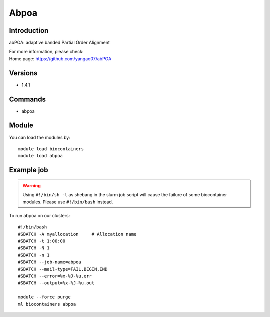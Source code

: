 .. _backbone-label:

Abpoa
==============================

Introduction
~~~~~~~~
abPOA: adaptive banded Partial Order Alignment


| For more information, please check:
| Home page: https://github.com/yangao07/abPOA

Versions
~~~~~~~~
- 1.4.1

Commands
~~~~~~~
- abpoa

Module
~~~~~~~~
You can load the modules by::

    module load biocontainers
    module load abpoa

Example job
~~~~~
.. warning::
    Using ``#!/bin/sh -l`` as shebang in the slurm job script will cause the failure of some biocontainer modules. Please use ``#!/bin/bash`` instead.

To run abpoa on our clusters::

    #!/bin/bash
    #SBATCH -A myallocation     # Allocation name
    #SBATCH -t 1:00:00
    #SBATCH -N 1
    #SBATCH -n 1
    #SBATCH --job-name=abpoa
    #SBATCH --mail-type=FAIL,BEGIN,END
    #SBATCH --error=%x-%J-%u.err
    #SBATCH --output=%x-%J-%u.out

    module --force purge
    ml biocontainers abpoa
